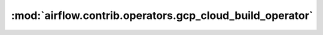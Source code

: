 :mod:`airflow.contrib.operators.gcp_cloud_build_operator`
=========================================================

.. py:module:: airflow.contrib.operators.gcp_cloud_build_operator

.. autoapi-nested-parse::

   This module is deprecated. Please use `airflow.providers.google.cloud.operators.cloud_build`.



